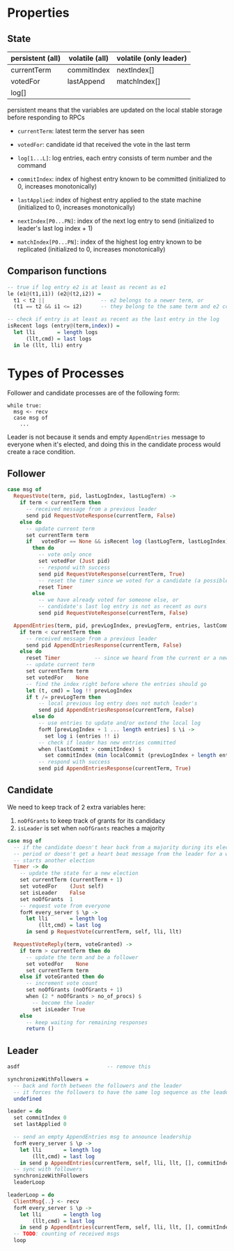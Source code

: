 * Properties
** State
   
| persistent (all) | volatile (all) | volatile (only leader) |
|------------------+----------------+------------------------|
| currentTerm      | commitIndex    | nextIndex[]            |
| votedFor         | lastAppend     | matchIndex[]           |
| log[]            |                |                        |

persistent means that the variables are updated on the local stable storage
before responding to RPCs

- =currentTerm=: latest term the server has seen
- =votedFor=: candidate id that received the vote in the last term
- =log[1...L]=: log entries, each entry consists of term number and the command

- =commitIndex=: index of highest entry known to be committed (initialized to 0,
  increases monotonically)
- =lastApplied=: index of highest entry applied to the state machine
  (initialized to 0, increases monotonically)

- =nextIndex[P0...PN]=: index of the next log entry to send (initialized to
  leader's last log index + 1)
- =matchIndex[P0...PN]=: index of the highest log entry known to be replicated
  (initialized to 0, increases monotonically)
  
** Comparison functions

#+BEGIN_SRC haskell
-- true if log entry e2 is at least as recent as e1
le (e1@(t1,i1)) (e2@(t2,i2)) =
  t1 < t2 ||                  -- e2 belongs to a newer term, or
  (t1 == t2 && i1 <= i2)      -- they belong to the same term and e2 comes after

-- check if entry is at least as recent as the last entry in the log
isRecent logs (entry@(term,index)) =
  let lli       = length logs
      (llt,cmd) = last logs
  in le (llt, lli) entry
#+END_SRC

* Types of Processes

Follower and candidate processes are of the following form:

#+BEGIN_SRC
while true:
  msg <- recv
  case msg of
    ...
#+END_SRC

Leader is not because it sends and empty =AppendEntries= message to everyone
when it's elected, and doing this in the candidate process would create a race
condition.

** Follower

#+BEGIN_SRC haskell
case msg of
  RequestVote(term, pid, lastLogIndex, lastLogTerm) ->
    if term < currentTerm then
      -- received message from a previous leader
      send pid RequestVoteResponse(currentTerm, False)
    else do
      -- update current term
      set currentTerm term
      if   votedFor == None && isRecent log (lastLogTerm, lastLogIndex)
        then do
          -- vote only once
          set votedFor (Just pid)
          -- respond with success
          send pid RequestVoteResponse(currentTerm, True)
          -- reset the timer since we voted for a candidate (a possible future leader)
          reset Timer
        else
          -- we have already voted for someone else, or
          -- candidate's last log entry is not as recent as ours
          send pid RequestVoteResponse(currentTerm, False)

  AppendEntries(term, pid, prevLogIndex, prevLogTerm, entries, lastCommit) ->
    if term < currentTerm then
      -- received message from a previous leader
      send pid AppendEntriesResponse(currentTerm, False)
    else do
      reset Timer           -- since we heard from the current or a newer leader
      -- update current term
      set currentTerm term
      set votedFor    None
      -- find the index right before where the entries should go
      let (t, cmd) = log !! prevLogIndex
      if t /= prevLogTerm then
          -- local previous log entry does not match leader's
          send pid AppendEntriesResponse(currentTerm, False)
        else do
          -- use entries to update and/or extend the local log
          forM [prevLogIndex + 1 ... length entries] $ \i ->
            set log i (entries !! i)
          -- check if leader has new entries committed
          when (lastCommit > commitIndex) $
            set commitIndex (min localCommit (prevLogIndex + length entries))
          -- respond with success
          send pid AppendEntriesResponse(currentTerm, True)
#+END_SRC

** Candidate

We need to keep track of 2 extra variables here:
1. =noOfGrants= to keep track of grants for its candidacy
2. =isLeader= is set when =noOfGrants= reaches a majority


#+BEGIN_SRC haskell
case msg of
  -- if the candidate doesn't hear back from a majority during its election
  -- period or doesn't get a heart beat message from the leader for a while, it
  -- starts another election
  Timer -> do
    -- update the state for a new election
    set currentTerm (currentTerm + 1)
    set votedFor    (Just self)
    set isLeader    False
    set noOfGrants  1
    -- request vote from everyone
    forM every_server $ \p ->
      let lli       = length log
          (llt,cmd) = last log
      in send p RequestVote(currentTerm, self, lli, llt)
         
  RequestVoteReply(term, voteGranted) ->
    if term > currentTerm then do
      -- update the term and be a follower
      set votedFor    None
      set currentTerm term
    else if voteGranted then do
      -- increment vote count
      set noOfGrants (noOfGrants + 1)
      when (2 * noOfGrants > no_of_procs) $
        -- become the leader
        set isLeader True
    else
      -- keep waiting for remaining responses
      return ()
#+END_SRC

** Leader

#+BEGIN_SRC haskell
asdf                            -- remove this

synchronizeWithFollowers =
  -- back and forth between the followers and the leader
  -- it forces the followers to have the same log sequence as the leader
  undefined

leader = do
  set commitIndex 0
  set lastApplied 0
  
  -- send an empty AppendEntries msg to announce leadership
  forM every_server $ \p ->
    let lli       = length log
        (llt,cmd) = last log
    in send p AppendEntries(currentTerm, self, lli, llt, [], commitIndex)
  -- sync with followers
  synchronizeWithFollowers
  leaderLoop

leaderLoop = do
  ClientMsg{..} <- recv
  forM every_server $ \p ->
    let lli       = length log
        (llt,cmd) = last log
    in send p AppendEntries(currentTerm, self, lli, llt, [], commitIndex)
  -- TODO: counting of received msgs
  loop
#+END_SRC

